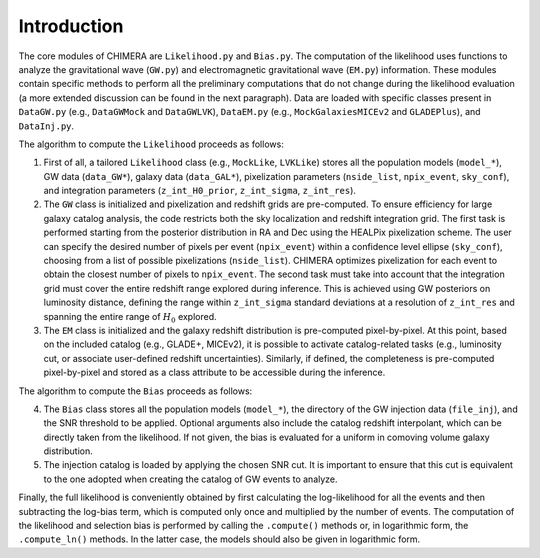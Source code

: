 .. default-role:: math

.. _introduction:


Introduction
============


The core modules of CHIMERA are ``Likelihood.py`` and ``Bias.py``. The computation of the likelihood uses functions to analyze the gravitational wave (``GW.py``) and electromagnetic gravitational wave (``EM.py``) information. These modules contain specific methods to perform all the preliminary computations that do not change during the likelihood evaluation (a more extended discussion can be found in the next paragraph). Data are loaded with specific classes present in ``DataGW.py`` (e.g., ``DataGWMock`` and ``DataGWLVK``), ``DataEM.py`` (e.g., ``MockGalaxiesMICEv2`` and ``GLADEPlus``), and ``DataInj.py``. 

.. raw:: html

    <div style="text-align: center;">
        <img src="../_static/CHIMERA_diagram.svg" style="width:650px; margin:10px;" alt="Flowchart of CHIMERA">
    </div>

   <br/>



The algorithm to compute the ``Likelihood`` proceeds as follows:

1. First of all, a tailored ``Likelihood`` class (e.g., ``MockLike``, ``LVKLike``) stores all the population models (``model_*``), GW data (``data_GW*``), galaxy data (``data_GAL*``), pixelization parameters (``nside_list``, ``npix_event``, ``sky_conf``), and integration parameters (``z_int_H0_prior``, ``z_int_sigma``, ``z_int_res``).

2. The ``GW`` class is initialized and pixelization and redshift grids are pre-computed. To ensure efficiency for large galaxy catalog analysis, the code restricts both the sky localization and redshift integration grid. The first task is performed starting from the posterior distribution in RA and Dec using the HEALPix pixelization scheme. The user can specify the desired number of pixels per event (``npix_event``) within a confidence level ellipse (``sky_conf``), choosing from a list of possible pixelizations (``nside_list``). CHIMERA optimizes pixelization for each event to obtain the closest number of pixels to ``npix_event``. The second task must take into account that the integration grid must cover the entire redshift range explored during inference. This is achieved using GW posteriors on luminosity distance, defining the range within ``z_int_sigma`` standard deviations at a resolution of ``z_int_res`` and spanning the entire range of `H_0` explored.

3. The ``EM`` class is initialized and the galaxy redshift distribution is pre-computed pixel-by-pixel. At this point, based on the included catalog (e.g., GLADE+, MICEv2), it is possible to activate catalog-related tasks (e.g., luminosity cut, or associate user-defined redshift uncertainties). Similarly, if defined, the completeness is pre-computed pixel-by-pixel and stored as a class attribute to be accessible during the inference. 

The algorithm to compute the ``Bias`` proceeds as follows:

4. The ``Bias`` class stores all the population models (``model_*``), the directory of the GW injection data (``file_inj``), and the SNR threshold to be applied. Optional arguments also include the catalog redshift interpolant, which can be directly taken from the likelihood. If not given, the bias is evaluated for a uniform in comoving volume galaxy distribution. 

5. The injection catalog is loaded by applying the chosen SNR cut. It is important to ensure that this cut is equivalent to the one adopted when creating the catalog of GW events to analyze.

Finally, the full likelihood is conveniently obtained by first calculating the log-likelihood for all the events and then subtracting the log-bias term, which is computed only once and multiplied by the number of events. The computation of the likelihood and selection bias is performed by calling the ``.compute()`` methods or, in logarithmic form, the ``.compute_ln()`` methods. In the latter case, the models should also be given in logarithmic form.
